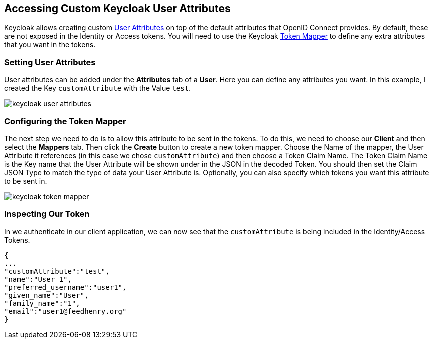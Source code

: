 == Accessing Custom Keycloak User Attributes

Keycloak allows creating custom http://www.keycloak.org/docs/latest/server_admin/index.html#user-attributes[User Attributes] on top of the default attributes that OpenID Connect provides.
By default, these are not exposed in the Identity or Access tokens. You will need to use the Keycloak http://www.keycloak.org/docs/latest/server_admin/index.html#_protocol-mappers[Token Mapper] to define any extra attributes that you want in the tokens.

=== Setting User Attributes

User attributes can be added under the *Attributes* tab of a *User*. Here you can define any attributes you want. In this example, I created the Key `customAttribute` with the Value `test`.

image:./shared/keycloak-user-attributes.png[]

=== Configuring the Token Mapper

The next step we need to do is to allow this attribute to be sent in the tokens. To do this, we need to choose our *Client* and then select the *Mappers* tab.
Then click the *Create* button to create a new token mapper. Choose the Name of the mapper, the User Attribute it references (in this case we chose `customAttribute`) and then choose a Token Claim Name.
The Token Claim Name is the Key name that the User Attribute will be shown under in the JSON in the decoded Token. You should then set the Claim JSON Type to match the type of data your User Attribute is.
Optionally, you can also specify which tokens you want this attribute to be sent in.

image:./shared/keycloak-token-mapper.png[]

=== Inspecting Our Token
In we authenticate in our client application, we can now see that the `customAttribute` is being included in the Identity/Access Tokens.

```
{
...
"customAttribute":"test",
"name":"User 1",
"preferred_username":"user1",
"given_name":"User",
"family_name":"1",
"email":"user1@feedhenry.org"
}
```
